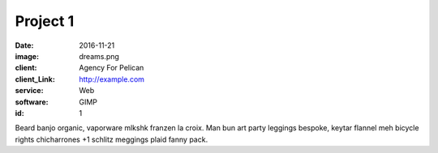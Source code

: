 Project 1
###############
:date: 2016-11-21
:image: dreams.png
:client: Agency For Pelican
:client_Link: http://example.com
:service: Web
:software: GIMP
:id: 1

Beard banjo organic, vaporware mlkshk franzen la croix. Man bun art party leggings bespoke, keytar flannel meh bicycle rights chicharrones +1 schlitz meggings plaid fanny pack.